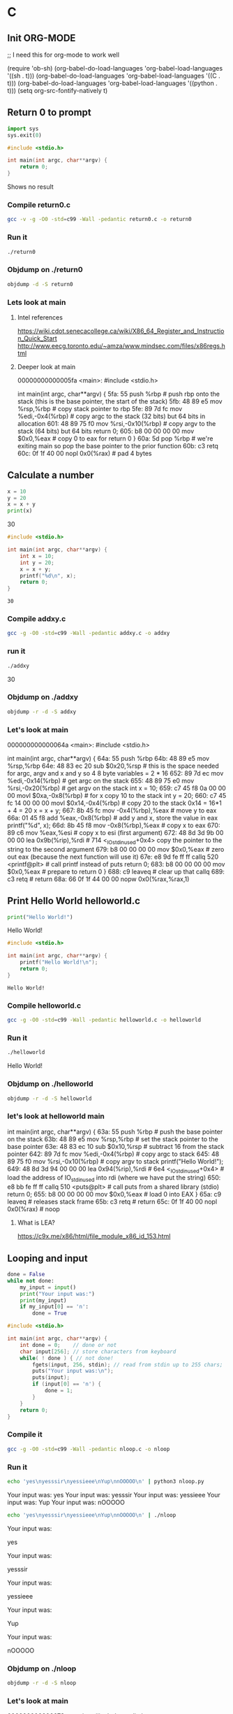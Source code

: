 * C
** Init ORG-MODE

;; I need this for org-mode to work well

(require 'ob-sh)
(org-babel-do-load-languages 'org-babel-load-languages '((sh . t)))
(org-babel-do-load-languages 'org-babel-load-languages '((C . t)))
(org-babel-do-load-languages 'org-babel-load-languages '((python . t)))
(setq org-src-fontify-natively t)
** Return 0 to prompt

#+BEGIN_SRC python :exports both
import sys
sys.exit(0)
#+END_SRC

#+RESULTS:

#+BEGIN_SRC C :exports both
#include <stdio.h>

int main(int argc, char**argv) {
    return 0;
}
#+END_SRC

#+RESULTS:

Shows no result

*** Compile return0.c

#+BEGIN_SRC sh :exports both   
   gcc -v -g -O0 -std=c99 -Wall -pedantic return0.c -o return0
#+END_SRC

#+RESULTS:

*** Run it

#+BEGIN_SRC sh :exports both
./return0
#+END_SRC

#+RESULTS:

*** Objdump on ./return0

#+BEGIN_SRC sh :exports code :results value drawer
   objdump -d -S return0
#+END_SRC

#+RESULTS:
:RESULTS:

return0:     file format elf64-x86-64


Disassembly of section .init:

00000000000004b8 <_init>:
 4b8:	48 83 ec 08          	sub    $0x8,%rsp
 4bc:	48 8b 05 25 0b 20 00 	mov    0x200b25(%rip),%rax        # 200fe8 <__gmon_start__>
 4c3:	48 85 c0             	test   %rax,%rax
 4c6:	74 02                	je     4ca <_init+0x12>
 4c8:	ff d0                	callq  *%rax
 4ca:	48 83 c4 08          	add    $0x8,%rsp
 4ce:	c3                   	retq   

Disassembly of section .plt:

00000000000004d0 <.plt>:
 4d0:	ff 35 f2 0a 20 00    	pushq  0x200af2(%rip)        # 200fc8 <_GLOBAL_OFFSET_TABLE_+0x8>
 4d6:	ff 25 f4 0a 20 00    	jmpq   *0x200af4(%rip)        # 200fd0 <_GLOBAL_OFFSET_TABLE_+0x10>
 4dc:	0f 1f 40 00          	nopl   0x0(%rax)

Disassembly of section .plt.got:

00000000000004e0 <__cxa_finalize@plt>:
 4e0:	ff 25 12 0b 20 00    	jmpq   *0x200b12(%rip)        # 200ff8 <__cxa_finalize@GLIBC_2.2.5>
 4e6:	66 90                	xchg   %ax,%ax

Disassembly of section .text:

00000000000004f0 <_start>:
 4f0:	31 ed                	xor    %ebp,%ebp
 4f2:	49 89 d1             	mov    %rdx,%r9
 4f5:	5e                   	pop    %rsi
 4f6:	48 89 e2             	mov    %rsp,%rdx
 4f9:	48 83 e4 f0          	and    $0xfffffffffffffff0,%rsp
 4fd:	50                   	push   %rax
 4fe:	54                   	push   %rsp
 4ff:	4c 8d 05 7a 01 00 00 	lea    0x17a(%rip),%r8        # 680 <__libc_csu_fini>
 506:	48 8d 0d 03 01 00 00 	lea    0x103(%rip),%rcx        # 610 <__libc_csu_init>
 50d:	48 8d 3d e6 00 00 00 	lea    0xe6(%rip),%rdi        # 5fa <main>
 514:	ff 15 c6 0a 20 00    	callq  *0x200ac6(%rip)        # 200fe0 <__libc_start_main@GLIBC_2.2.5>
 51a:	f4                   	hlt    
 51b:	0f 1f 44 00 00       	nopl   0x0(%rax,%rax,1)

0000000000000520 <deregister_tm_clones>:
 520:	48 8d 3d e9 0a 20 00 	lea    0x200ae9(%rip),%rdi        # 201010 <__TMC_END__>
 527:	55                   	push   %rbp
 528:	48 8d 05 e1 0a 20 00 	lea    0x200ae1(%rip),%rax        # 201010 <__TMC_END__>
 52f:	48 39 f8             	cmp    %rdi,%rax
 532:	48 89 e5             	mov    %rsp,%rbp
 535:	74 19                	je     550 <deregister_tm_clones+0x30>
 537:	48 8b 05 9a 0a 20 00 	mov    0x200a9a(%rip),%rax        # 200fd8 <_ITM_deregisterTMCloneTable>
 53e:	48 85 c0             	test   %rax,%rax
 541:	74 0d                	je     550 <deregister_tm_clones+0x30>
 543:	5d                   	pop    %rbp
 544:	ff e0                	jmpq   *%rax
 546:	66 2e 0f 1f 84 00 00 	nopw   %cs:0x0(%rax,%rax,1)
 54d:	00 00 00 
 550:	5d                   	pop    %rbp
 551:	c3                   	retq   
 552:	0f 1f 40 00          	nopl   0x0(%rax)
 556:	66 2e 0f 1f 84 00 00 	nopw   %cs:0x0(%rax,%rax,1)
 55d:	00 00 00 

0000000000000560 <register_tm_clones>:
 560:	48 8d 3d a9 0a 20 00 	lea    0x200aa9(%rip),%rdi        # 201010 <__TMC_END__>
 567:	48 8d 35 a2 0a 20 00 	lea    0x200aa2(%rip),%rsi        # 201010 <__TMC_END__>
 56e:	55                   	push   %rbp
 56f:	48 29 fe             	sub    %rdi,%rsi
 572:	48 89 e5             	mov    %rsp,%rbp
 575:	48 c1 fe 03          	sar    $0x3,%rsi
 579:	48 89 f0             	mov    %rsi,%rax
 57c:	48 c1 e8 3f          	shr    $0x3f,%rax
 580:	48 01 c6             	add    %rax,%rsi
 583:	48 d1 fe             	sar    %rsi
 586:	74 18                	je     5a0 <register_tm_clones+0x40>
 588:	48 8b 05 61 0a 20 00 	mov    0x200a61(%rip),%rax        # 200ff0 <_ITM_registerTMCloneTable>
 58f:	48 85 c0             	test   %rax,%rax
 592:	74 0c                	je     5a0 <register_tm_clones+0x40>
 594:	5d                   	pop    %rbp
 595:	ff e0                	jmpq   *%rax
 597:	66 0f 1f 84 00 00 00 	nopw   0x0(%rax,%rax,1)
 59e:	00 00 
 5a0:	5d                   	pop    %rbp
 5a1:	c3                   	retq   
 5a2:	0f 1f 40 00          	nopl   0x0(%rax)
 5a6:	66 2e 0f 1f 84 00 00 	nopw   %cs:0x0(%rax,%rax,1)
 5ad:	00 00 00 

00000000000005b0 <__do_global_dtors_aux>:
 5b0:	80 3d 59 0a 20 00 00 	cmpb   $0x0,0x200a59(%rip)        # 201010 <__TMC_END__>
 5b7:	75 2f                	jne    5e8 <__do_global_dtors_aux+0x38>
 5b9:	48 83 3d 37 0a 20 00 	cmpq   $0x0,0x200a37(%rip)        # 200ff8 <__cxa_finalize@GLIBC_2.2.5>
 5c0:	00 
 5c1:	55                   	push   %rbp
 5c2:	48 89 e5             	mov    %rsp,%rbp
 5c5:	74 0c                	je     5d3 <__do_global_dtors_aux+0x23>
 5c7:	48 8b 3d 3a 0a 20 00 	mov    0x200a3a(%rip),%rdi        # 201008 <__dso_handle>
 5ce:	e8 0d ff ff ff       	callq  4e0 <__cxa_finalize@plt>
 5d3:	e8 48 ff ff ff       	callq  520 <deregister_tm_clones>
 5d8:	c6 05 31 0a 20 00 01 	movb   $0x1,0x200a31(%rip)        # 201010 <__TMC_END__>
 5df:	5d                   	pop    %rbp
 5e0:	c3                   	retq   
 5e1:	0f 1f 80 00 00 00 00 	nopl   0x0(%rax)
 5e8:	f3 c3                	repz retq 
 5ea:	66 0f 1f 44 00 00    	nopw   0x0(%rax,%rax,1)

00000000000005f0 <frame_dummy>:
 5f0:	55                   	push   %rbp
 5f1:	48 89 e5             	mov    %rsp,%rbp
 5f4:	5d                   	pop    %rbp
 5f5:	e9 66 ff ff ff       	jmpq   560 <register_tm_clones>

00000000000005fa <main>:
#include <stdio.h>

int main(int argc, char**argv) {
 5fa:	55                   	push   %rbp
 5fb:	48 89 e5             	mov    %rsp,%rbp
 5fe:	89 7d fc             	mov    %edi,-0x4(%rbp)
 601:	48 89 75 f0          	mov    %rsi,-0x10(%rbp)
	return 0;
 605:	b8 00 00 00 00       	mov    $0x0,%eax
}
 60a:	5d                   	pop    %rbp
 60b:	c3                   	retq   
 60c:	0f 1f 40 00          	nopl   0x0(%rax)

0000000000000610 <__libc_csu_init>:
 610:	41 57                	push   %r15
 612:	41 56                	push   %r14
 614:	49 89 d7             	mov    %rdx,%r15
 617:	41 55                	push   %r13
 619:	41 54                	push   %r12
 61b:	4c 8d 25 ce 07 20 00 	lea    0x2007ce(%rip),%r12        # 200df0 <__frame_dummy_init_array_entry>
 622:	55                   	push   %rbp
 623:	48 8d 2d ce 07 20 00 	lea    0x2007ce(%rip),%rbp        # 200df8 <__init_array_end>
 62a:	53                   	push   %rbx
 62b:	41 89 fd             	mov    %edi,%r13d
 62e:	49 89 f6             	mov    %rsi,%r14
 631:	4c 29 e5             	sub    %r12,%rbp
 634:	48 83 ec 08          	sub    $0x8,%rsp
 638:	48 c1 fd 03          	sar    $0x3,%rbp
 63c:	e8 77 fe ff ff       	callq  4b8 <_init>
 641:	48 85 ed             	test   %rbp,%rbp
 644:	74 20                	je     666 <__libc_csu_init+0x56>
 646:	31 db                	xor    %ebx,%ebx
 648:	0f 1f 84 00 00 00 00 	nopl   0x0(%rax,%rax,1)
 64f:	00 
 650:	4c 89 fa             	mov    %r15,%rdx
 653:	4c 89 f6             	mov    %r14,%rsi
 656:	44 89 ef             	mov    %r13d,%edi
 659:	41 ff 14 dc          	callq  *(%r12,%rbx,8)
 65d:	48 83 c3 01          	add    $0x1,%rbx
 661:	48 39 dd             	cmp    %rbx,%rbp
 664:	75 ea                	jne    650 <__libc_csu_init+0x40>
 666:	48 83 c4 08          	add    $0x8,%rsp
 66a:	5b                   	pop    %rbx
 66b:	5d                   	pop    %rbp
 66c:	41 5c                	pop    %r12
 66e:	41 5d                	pop    %r13
 670:	41 5e                	pop    %r14
 672:	41 5f                	pop    %r15
 674:	c3                   	retq   
 675:	90                   	nop
 676:	66 2e 0f 1f 84 00 00 	nopw   %cs:0x0(%rax,%rax,1)
 67d:	00 00 00 

0000000000000680 <__libc_csu_fini>:
 680:	f3 c3                	repz retq 

Disassembly of section .fini:

0000000000000684 <_fini>:
 684:	48 83 ec 08          	sub    $0x8,%rsp
 688:	48 83 c4 08          	add    $0x8,%rsp
 68c:	c3                   	retq   
:END:

*** Lets look at main
**** Intel references
    https://wiki.cdot.senecacollege.ca/wiki/X86_64_Register_and_Instruction_Quick_Start
    http://www.eecg.toronto.edu/~amza/www.mindsec.com/files/x86regs.html
**** Deeper look at main
     00000000000005fa <main>:
     #include <stdio.h>
     
     int main(int argc, char**argv) {
      5fa:	55                   	push   %rbp               # push rbp onto the stack (this is the base pointer, the start of the stack)
      5fb:	48 89 e5             	mov    %rsp,%rbp          # copy stack pointer to rbp
      5fe:	89 7d fc             	mov    %edi,-0x4(%rbp)    # copy argc to the stack (32 bits) but 64 bits in allocation
      601:	48 89 75 f0          	mov    %rsi,-0x10(%rbp)   # copy argv to the stack (64 bits) but 64 bits
    	 return 0;
      605:	b8 00 00 00 00       	mov    $0x0,%eax          # copy 0 to eax for return 0
     }
      60a:	5d                   	pop    %rbp               # we're exiting main so pop the base pointer to the prior function
      60b:	c3                   	retq   
      60c:	0f 1f 40 00          	nopl   0x0(%rax)         # pad 4 bytes
     
** Calculate a number

#+BEGIN_SRC python :exports both :results output drawer
x = 10
y = 20
x = x + y
print(x)
#+END_SRC

#+RESULTS:
:RESULTS:
30
:END:


#+BEGIN_SRC C :exports both
#include <stdio.h>

int main(int argc, char**argv) {
    int x = 10;
    int y = 20;
    x = x + y;
    printf("%d\n", x);
    return 0;
}
#+END_SRC

#+RESULTS:
: 30

*** Compile addxy.c

#+BEGIN_SRC sh :exports both   
   gcc -g -O0 -std=c99 -Wall -pedantic addxy.c -o addxy
#+END_SRC

#+RESULTS:
*** run it
#+BEGIN_SRC sh :exports both :results value drawer
./addxy
#+END_SRC

#+RESULTS:
:RESULTS:
30
:END:

*** Objdump on ./addxy

#+BEGIN_SRC sh :exports code :results value drawer
   objdump -r -d -S addxy
#+END_SRC

#+RESULTS:
:RESULTS:

addxy:     file format elf64-x86-64


Disassembly of section .init:

00000000000004f0 <_init>:
 4f0:	48 83 ec 08          	sub    $0x8,%rsp
 4f4:	48 8b 05 ed 0a 20 00 	mov    0x200aed(%rip),%rax        # 200fe8 <__gmon_start__>
 4fb:	48 85 c0             	test   %rax,%rax
 4fe:	74 02                	je     502 <_init+0x12>
 500:	ff d0                	callq  *%rax
 502:	48 83 c4 08          	add    $0x8,%rsp
 506:	c3                   	retq   

Disassembly of section .plt:

0000000000000510 <.plt>:
 510:	ff 35 aa 0a 20 00    	pushq  0x200aaa(%rip)        # 200fc0 <_GLOBAL_OFFSET_TABLE_+0x8>
 516:	ff 25 ac 0a 20 00    	jmpq   *0x200aac(%rip)        # 200fc8 <_GLOBAL_OFFSET_TABLE_+0x10>
 51c:	0f 1f 40 00          	nopl   0x0(%rax)

0000000000000520 <printf@plt>:
 520:	ff 25 aa 0a 20 00    	jmpq   *0x200aaa(%rip)        # 200fd0 <printf@GLIBC_2.2.5>
 526:	68 00 00 00 00       	pushq  $0x0
 52b:	e9 e0 ff ff ff       	jmpq   510 <.plt>

Disassembly of section .plt.got:

0000000000000530 <__cxa_finalize@plt>:
 530:	ff 25 c2 0a 20 00    	jmpq   *0x200ac2(%rip)        # 200ff8 <__cxa_finalize@GLIBC_2.2.5>
 536:	66 90                	xchg   %ax,%ax

Disassembly of section .text:

0000000000000540 <_start>:
 540:	31 ed                	xor    %ebp,%ebp
 542:	49 89 d1             	mov    %rdx,%r9
 545:	5e                   	pop    %rsi
 546:	48 89 e2             	mov    %rsp,%rdx
 549:	48 83 e4 f0          	and    $0xfffffffffffffff0,%rsp
 54d:	50                   	push   %rax
 54e:	54                   	push   %rsp
 54f:	4c 8d 05 aa 01 00 00 	lea    0x1aa(%rip),%r8        # 700 <__libc_csu_fini>
 556:	48 8d 0d 33 01 00 00 	lea    0x133(%rip),%rcx        # 690 <__libc_csu_init>
 55d:	48 8d 3d e6 00 00 00 	lea    0xe6(%rip),%rdi        # 64a <main>
 564:	ff 15 76 0a 20 00    	callq  *0x200a76(%rip)        # 200fe0 <__libc_start_main@GLIBC_2.2.5>
 56a:	f4                   	hlt    
 56b:	0f 1f 44 00 00       	nopl   0x0(%rax,%rax,1)

0000000000000570 <deregister_tm_clones>:
 570:	48 8d 3d 99 0a 20 00 	lea    0x200a99(%rip),%rdi        # 201010 <__TMC_END__>
 577:	55                   	push   %rbp
 578:	48 8d 05 91 0a 20 00 	lea    0x200a91(%rip),%rax        # 201010 <__TMC_END__>
 57f:	48 39 f8             	cmp    %rdi,%rax
 582:	48 89 e5             	mov    %rsp,%rbp
 585:	74 19                	je     5a0 <deregister_tm_clones+0x30>
 587:	48 8b 05 4a 0a 20 00 	mov    0x200a4a(%rip),%rax        # 200fd8 <_ITM_deregisterTMCloneTable>
 58e:	48 85 c0             	test   %rax,%rax
 591:	74 0d                	je     5a0 <deregister_tm_clones+0x30>
 593:	5d                   	pop    %rbp
 594:	ff e0                	jmpq   *%rax
 596:	66 2e 0f 1f 84 00 00 	nopw   %cs:0x0(%rax,%rax,1)
 59d:	00 00 00 
 5a0:	5d                   	pop    %rbp
 5a1:	c3                   	retq   
 5a2:	0f 1f 40 00          	nopl   0x0(%rax)
 5a6:	66 2e 0f 1f 84 00 00 	nopw   %cs:0x0(%rax,%rax,1)
 5ad:	00 00 00 

00000000000005b0 <register_tm_clones>:
 5b0:	48 8d 3d 59 0a 20 00 	lea    0x200a59(%rip),%rdi        # 201010 <__TMC_END__>
 5b7:	48 8d 35 52 0a 20 00 	lea    0x200a52(%rip),%rsi        # 201010 <__TMC_END__>
 5be:	55                   	push   %rbp
 5bf:	48 29 fe             	sub    %rdi,%rsi
 5c2:	48 89 e5             	mov    %rsp,%rbp
 5c5:	48 c1 fe 03          	sar    $0x3,%rsi
 5c9:	48 89 f0             	mov    %rsi,%rax
 5cc:	48 c1 e8 3f          	shr    $0x3f,%rax
 5d0:	48 01 c6             	add    %rax,%rsi
 5d3:	48 d1 fe             	sar    %rsi
 5d6:	74 18                	je     5f0 <register_tm_clones+0x40>
 5d8:	48 8b 05 11 0a 20 00 	mov    0x200a11(%rip),%rax        # 200ff0 <_ITM_registerTMCloneTable>
 5df:	48 85 c0             	test   %rax,%rax
 5e2:	74 0c                	je     5f0 <register_tm_clones+0x40>
 5e4:	5d                   	pop    %rbp
 5e5:	ff e0                	jmpq   *%rax
 5e7:	66 0f 1f 84 00 00 00 	nopw   0x0(%rax,%rax,1)
 5ee:	00 00 
 5f0:	5d                   	pop    %rbp
 5f1:	c3                   	retq   
 5f2:	0f 1f 40 00          	nopl   0x0(%rax)
 5f6:	66 2e 0f 1f 84 00 00 	nopw   %cs:0x0(%rax,%rax,1)
 5fd:	00 00 00 

0000000000000600 <__do_global_dtors_aux>:
 600:	80 3d 09 0a 20 00 00 	cmpb   $0x0,0x200a09(%rip)        # 201010 <__TMC_END__>
 607:	75 2f                	jne    638 <__do_global_dtors_aux+0x38>
 609:	48 83 3d e7 09 20 00 	cmpq   $0x0,0x2009e7(%rip)        # 200ff8 <__cxa_finalize@GLIBC_2.2.5>
 610:	00 
 611:	55                   	push   %rbp
 612:	48 89 e5             	mov    %rsp,%rbp
 615:	74 0c                	je     623 <__do_global_dtors_aux+0x23>
 617:	48 8b 3d ea 09 20 00 	mov    0x2009ea(%rip),%rdi        # 201008 <__dso_handle>
 61e:	e8 0d ff ff ff       	callq  530 <__cxa_finalize@plt>
 623:	e8 48 ff ff ff       	callq  570 <deregister_tm_clones>
 628:	c6 05 e1 09 20 00 01 	movb   $0x1,0x2009e1(%rip)        # 201010 <__TMC_END__>
 62f:	5d                   	pop    %rbp
 630:	c3                   	retq   
 631:	0f 1f 80 00 00 00 00 	nopl   0x0(%rax)
 638:	f3 c3                	repz retq 
 63a:	66 0f 1f 44 00 00    	nopw   0x0(%rax,%rax,1)

0000000000000640 <frame_dummy>:
 640:	55                   	push   %rbp
 641:	48 89 e5             	mov    %rsp,%rbp
 644:	5d                   	pop    %rbp
 645:	e9 66 ff ff ff       	jmpq   5b0 <register_tm_clones>

000000000000064a <main>:
#include <stdio.h>

int main(int argc, char**argv) {
 64a:	55                   	push   %rbp
 64b:	48 89 e5             	mov    %rsp,%rbp
 64e:	48 83 ec 20          	sub    $0x20,%rsp
 652:	89 7d ec             	mov    %edi,-0x14(%rbp)
 655:	48 89 75 e0          	mov    %rsi,-0x20(%rbp)
    int x = 10;
 659:	c7 45 f8 0a 00 00 00 	movl   $0xa,-0x8(%rbp)
    int y = 20;
 660:	c7 45 fc 14 00 00 00 	movl   $0x14,-0x4(%rbp)
    x = x + y;
 667:	8b 45 fc             	mov    -0x4(%rbp),%eax
 66a:	01 45 f8             	add    %eax,-0x8(%rbp)
    printf("%d\n", x);
 66d:	8b 45 f8             	mov    -0x8(%rbp),%eax
 670:	89 c6                	mov    %eax,%esi
 672:	48 8d 3d 9b 00 00 00 	lea    0x9b(%rip),%rdi        # 714 <_IO_stdin_used+0x4>
 679:	b8 00 00 00 00       	mov    $0x0,%eax
 67e:	e8 9d fe ff ff       	callq  520 <printf@plt>
    return 0;
 683:	b8 00 00 00 00       	mov    $0x0,%eax
}
 688:	c9                   	leaveq 
 689:	c3                   	retq   
 68a:	66 0f 1f 44 00 00    	nopw   0x0(%rax,%rax,1)

0000000000000690 <__libc_csu_init>:
 690:	41 57                	push   %r15
 692:	41 56                	push   %r14
 694:	49 89 d7             	mov    %rdx,%r15
 697:	41 55                	push   %r13
 699:	41 54                	push   %r12
 69b:	4c 8d 25 16 07 20 00 	lea    0x200716(%rip),%r12        # 200db8 <__frame_dummy_init_array_entry>
 6a2:	55                   	push   %rbp
 6a3:	48 8d 2d 16 07 20 00 	lea    0x200716(%rip),%rbp        # 200dc0 <__init_array_end>
 6aa:	53                   	push   %rbx
 6ab:	41 89 fd             	mov    %edi,%r13d
 6ae:	49 89 f6             	mov    %rsi,%r14
 6b1:	4c 29 e5             	sub    %r12,%rbp
 6b4:	48 83 ec 08          	sub    $0x8,%rsp
 6b8:	48 c1 fd 03          	sar    $0x3,%rbp
 6bc:	e8 2f fe ff ff       	callq  4f0 <_init>
 6c1:	48 85 ed             	test   %rbp,%rbp
 6c4:	74 20                	je     6e6 <__libc_csu_init+0x56>
 6c6:	31 db                	xor    %ebx,%ebx
 6c8:	0f 1f 84 00 00 00 00 	nopl   0x0(%rax,%rax,1)
 6cf:	00 
 6d0:	4c 89 fa             	mov    %r15,%rdx
 6d3:	4c 89 f6             	mov    %r14,%rsi
 6d6:	44 89 ef             	mov    %r13d,%edi
 6d9:	41 ff 14 dc          	callq  *(%r12,%rbx,8)
 6dd:	48 83 c3 01          	add    $0x1,%rbx
 6e1:	48 39 dd             	cmp    %rbx,%rbp
 6e4:	75 ea                	jne    6d0 <__libc_csu_init+0x40>
 6e6:	48 83 c4 08          	add    $0x8,%rsp
 6ea:	5b                   	pop    %rbx
 6eb:	5d                   	pop    %rbp
 6ec:	41 5c                	pop    %r12
 6ee:	41 5d                	pop    %r13
 6f0:	41 5e                	pop    %r14
 6f2:	41 5f                	pop    %r15
 6f4:	c3                   	retq   
 6f5:	90                   	nop
 6f6:	66 2e 0f 1f 84 00 00 	nopw   %cs:0x0(%rax,%rax,1)
 6fd:	00 00 00 

0000000000000700 <__libc_csu_fini>:
 700:	f3 c3                	repz retq 

Disassembly of section .fini:

0000000000000704 <_fini>:
 704:	48 83 ec 08          	sub    $0x8,%rsp
 708:	48 83 c4 08          	add    $0x8,%rsp
 70c:	c3                   	retq   
:END:

*** Let's look at main
    000000000000064a <main>:
    #include <stdio.h>
    
    int main(int argc, char**argv) {
     64a:	55                   	push   %rbp
     64b:	48 89 e5             	mov    %rsp,%rbp
     64e:	48 83 ec 20          	sub    $0x20,%rsp        # this is the space needed for argc, argv and x and y so 4 8 byte variables = 2 * 16
     652:	89 7d ec             	mov    %edi,-0x14(%rbp)  # get argc on the stack
     655:	48 89 75 e0          	mov    %rsi,-0x20(%rbp)  # get argv on the stack 
        int x = 10;
     659:	c7 45 f8 0a 00 00 00 	movl   $0xa,-0x8(%rbp)   # for x copy 10 to the stack
        int y = 20;
     660:	c7 45 fc 14 00 00 00 	movl   $0x14,-0x4(%rbp)  # copy 20 to the stack 0x14 = 16*1 + 4 = 20
        x = x + y;
     667:	8b 45 fc             	mov    -0x4(%rbp),%eax   # move y to eax
     66a:	01 45 f8             	add    %eax,-0x8(%rbp)   # add y and x, store the value in eax
        printf("%d\n", x);
     66d:	8b 45 f8             	mov    -0x8(%rbp),%eax   # copy x to eax
     670:	89 c6                	mov    %eax,%esi         # copy x to esi (first argument)
     672:	48 8d 3d 9b 00 00 00 	lea    0x9b(%rip),%rdi        # 714 <_IO_stdin_used+0x4>  copy the pointer to the string to the second argument
     679:	b8 00 00 00 00       	mov    $0x0,%eax         # zero out eax (because the next function will use it)
     67e:	e8 9d fe ff ff       	callq  520 <printf@plt>  # call printf instead of puts
        return 0;
     683:	b8 00 00 00 00       	mov    $0x0,%eax         # prepare to return 0
    }
     688:	c9                   	leaveq                   # clear up that callq
     689:	c3                   	retq                     # return
     68a:	66 0f 1f 44 00 00    	nopw   0x0(%rax,%rax,1)

** Print Hello World helloworld.c

#+BEGIN_SRC python :exports both :results output drawer
print("Hello World!")
#+END_SRC

#+RESULTS:
:RESULTS:
Hello World!
:END:


#+BEGIN_SRC C :exports both
#include <stdio.h>

int main(int argc, char**argv) {
    printf("Hello World!\n");
    return 0;
}
#+END_SRC

#+RESULTS:
: Hello World!

*** Compile helloworld.c

#+BEGIN_SRC sh :exports both   
   gcc -g -O0 -std=c99 -Wall -pedantic helloworld.c -o helloworld
#+END_SRC

#+RESULTS:

*** Run it

#+BEGIN_SRC sh :exports both :results value drawer
./helloworld
#+END_SRC

#+RESULTS:
:RESULTS:
Hello World!
:END:

*** Objdump on ./helloworld

#+BEGIN_SRC sh :exports code :results value drawer
   objdump -r -d -S helloworld
#+END_SRC

#+RESULTS:
:RESULTS:

helloworld:     file format elf64-x86-64


Disassembly of section .init:

00000000000004e8 <_init>:
 4e8:	48 83 ec 08          	sub    $0x8,%rsp
 4ec:	48 8b 05 f5 0a 20 00 	mov    0x200af5(%rip),%rax        # 200fe8 <__gmon_start__>
 4f3:	48 85 c0             	test   %rax,%rax
 4f6:	74 02                	je     4fa <_init+0x12>
 4f8:	ff d0                	callq  *%rax
 4fa:	48 83 c4 08          	add    $0x8,%rsp
 4fe:	c3                   	retq   

Disassembly of section .plt:

0000000000000500 <.plt>:
 500:	ff 35 ba 0a 20 00    	pushq  0x200aba(%rip)        # 200fc0 <_GLOBAL_OFFSET_TABLE_+0x8>
 506:	ff 25 bc 0a 20 00    	jmpq   *0x200abc(%rip)        # 200fc8 <_GLOBAL_OFFSET_TABLE_+0x10>
 50c:	0f 1f 40 00          	nopl   0x0(%rax)

0000000000000510 <puts@plt>:
 510:	ff 25 ba 0a 20 00    	jmpq   *0x200aba(%rip)        # 200fd0 <puts@GLIBC_2.2.5>
 516:	68 00 00 00 00       	pushq  $0x0
 51b:	e9 e0 ff ff ff       	jmpq   500 <.plt>

Disassembly of section .plt.got:

0000000000000520 <__cxa_finalize@plt>:
 520:	ff 25 d2 0a 20 00    	jmpq   *0x200ad2(%rip)        # 200ff8 <__cxa_finalize@GLIBC_2.2.5>
 526:	66 90                	xchg   %ax,%ax

Disassembly of section .text:

0000000000000530 <_start>:
 530:	31 ed                	xor    %ebp,%ebp
 532:	49 89 d1             	mov    %rdx,%r9
 535:	5e                   	pop    %rsi
 536:	48 89 e2             	mov    %rsp,%rdx
 539:	48 83 e4 f0          	and    $0xfffffffffffffff0,%rsp
 53d:	50                   	push   %rax
 53e:	54                   	push   %rsp
 53f:	4c 8d 05 8a 01 00 00 	lea    0x18a(%rip),%r8        # 6d0 <__libc_csu_fini>
 546:	48 8d 0d 13 01 00 00 	lea    0x113(%rip),%rcx        # 660 <__libc_csu_init>
 54d:	48 8d 3d e6 00 00 00 	lea    0xe6(%rip),%rdi        # 63a <main>
 554:	ff 15 86 0a 20 00    	callq  *0x200a86(%rip)        # 200fe0 <__libc_start_main@GLIBC_2.2.5>
 55a:	f4                   	hlt    
 55b:	0f 1f 44 00 00       	nopl   0x0(%rax,%rax,1)

0000000000000560 <deregister_tm_clones>:
 560:	48 8d 3d a9 0a 20 00 	lea    0x200aa9(%rip),%rdi        # 201010 <__TMC_END__>
 567:	55                   	push   %rbp
 568:	48 8d 05 a1 0a 20 00 	lea    0x200aa1(%rip),%rax        # 201010 <__TMC_END__>
 56f:	48 39 f8             	cmp    %rdi,%rax
 572:	48 89 e5             	mov    %rsp,%rbp
 575:	74 19                	je     590 <deregister_tm_clones+0x30>
 577:	48 8b 05 5a 0a 20 00 	mov    0x200a5a(%rip),%rax        # 200fd8 <_ITM_deregisterTMCloneTable>
 57e:	48 85 c0             	test   %rax,%rax
 581:	74 0d                	je     590 <deregister_tm_clones+0x30>
 583:	5d                   	pop    %rbp
 584:	ff e0                	jmpq   *%rax
 586:	66 2e 0f 1f 84 00 00 	nopw   %cs:0x0(%rax,%rax,1)
 58d:	00 00 00 
 590:	5d                   	pop    %rbp
 591:	c3                   	retq   
 592:	0f 1f 40 00          	nopl   0x0(%rax)
 596:	66 2e 0f 1f 84 00 00 	nopw   %cs:0x0(%rax,%rax,1)
 59d:	00 00 00 

00000000000005a0 <register_tm_clones>:
 5a0:	48 8d 3d 69 0a 20 00 	lea    0x200a69(%rip),%rdi        # 201010 <__TMC_END__>
 5a7:	48 8d 35 62 0a 20 00 	lea    0x200a62(%rip),%rsi        # 201010 <__TMC_END__>
 5ae:	55                   	push   %rbp
 5af:	48 29 fe             	sub    %rdi,%rsi
 5b2:	48 89 e5             	mov    %rsp,%rbp
 5b5:	48 c1 fe 03          	sar    $0x3,%rsi
 5b9:	48 89 f0             	mov    %rsi,%rax
 5bc:	48 c1 e8 3f          	shr    $0x3f,%rax
 5c0:	48 01 c6             	add    %rax,%rsi
 5c3:	48 d1 fe             	sar    %rsi
 5c6:	74 18                	je     5e0 <register_tm_clones+0x40>
 5c8:	48 8b 05 21 0a 20 00 	mov    0x200a21(%rip),%rax        # 200ff0 <_ITM_registerTMCloneTable>
 5cf:	48 85 c0             	test   %rax,%rax
 5d2:	74 0c                	je     5e0 <register_tm_clones+0x40>
 5d4:	5d                   	pop    %rbp
 5d5:	ff e0                	jmpq   *%rax
 5d7:	66 0f 1f 84 00 00 00 	nopw   0x0(%rax,%rax,1)
 5de:	00 00 
 5e0:	5d                   	pop    %rbp
 5e1:	c3                   	retq   
 5e2:	0f 1f 40 00          	nopl   0x0(%rax)
 5e6:	66 2e 0f 1f 84 00 00 	nopw   %cs:0x0(%rax,%rax,1)
 5ed:	00 00 00 

00000000000005f0 <__do_global_dtors_aux>:
 5f0:	80 3d 19 0a 20 00 00 	cmpb   $0x0,0x200a19(%rip)        # 201010 <__TMC_END__>
 5f7:	75 2f                	jne    628 <__do_global_dtors_aux+0x38>
 5f9:	48 83 3d f7 09 20 00 	cmpq   $0x0,0x2009f7(%rip)        # 200ff8 <__cxa_finalize@GLIBC_2.2.5>
 600:	00 
 601:	55                   	push   %rbp
 602:	48 89 e5             	mov    %rsp,%rbp
 605:	74 0c                	je     613 <__do_global_dtors_aux+0x23>
 607:	48 8b 3d fa 09 20 00 	mov    0x2009fa(%rip),%rdi        # 201008 <__dso_handle>
 60e:	e8 0d ff ff ff       	callq  520 <__cxa_finalize@plt>
 613:	e8 48 ff ff ff       	callq  560 <deregister_tm_clones>
 618:	c6 05 f1 09 20 00 01 	movb   $0x1,0x2009f1(%rip)        # 201010 <__TMC_END__>
 61f:	5d                   	pop    %rbp
 620:	c3                   	retq   
 621:	0f 1f 80 00 00 00 00 	nopl   0x0(%rax)
 628:	f3 c3                	repz retq 
 62a:	66 0f 1f 44 00 00    	nopw   0x0(%rax,%rax,1)

0000000000000630 <frame_dummy>:
 630:	55                   	push   %rbp
 631:	48 89 e5             	mov    %rsp,%rbp
 634:	5d                   	pop    %rbp
 635:	e9 66 ff ff ff       	jmpq   5a0 <register_tm_clones>

000000000000063a <main>:
#include <stdio.h>

int main(int argc, char**argv) {
 63a:	55                   	push   %rbp
 63b:	48 89 e5             	mov    %rsp,%rbp
 63e:	48 83 ec 10          	sub    $0x10,%rsp
 642:	89 7d fc             	mov    %edi,-0x4(%rbp)
 645:	48 89 75 f0          	mov    %rsi,-0x10(%rbp)
    printf("Hello World!\n");
 649:	48 8d 3d 94 00 00 00 	lea    0x94(%rip),%rdi        # 6e4 <_IO_stdin_used+0x4>
 650:	e8 bb fe ff ff       	callq  510 <puts@plt>
    return 0;
 655:	b8 00 00 00 00       	mov    $0x0,%eax
}
 65a:	c9                   	leaveq 
 65b:	c3                   	retq   
 65c:	0f 1f 40 00          	nopl   0x0(%rax)

0000000000000660 <__libc_csu_init>:
 660:	41 57                	push   %r15
 662:	41 56                	push   %r14
 664:	49 89 d7             	mov    %rdx,%r15
 667:	41 55                	push   %r13
 669:	41 54                	push   %r12
 66b:	4c 8d 25 46 07 20 00 	lea    0x200746(%rip),%r12        # 200db8 <__frame_dummy_init_array_entry>
 672:	55                   	push   %rbp
 673:	48 8d 2d 46 07 20 00 	lea    0x200746(%rip),%rbp        # 200dc0 <__init_array_end>
 67a:	53                   	push   %rbx
 67b:	41 89 fd             	mov    %edi,%r13d
 67e:	49 89 f6             	mov    %rsi,%r14
 681:	4c 29 e5             	sub    %r12,%rbp
 684:	48 83 ec 08          	sub    $0x8,%rsp
 688:	48 c1 fd 03          	sar    $0x3,%rbp
 68c:	e8 57 fe ff ff       	callq  4e8 <_init>
 691:	48 85 ed             	test   %rbp,%rbp
 694:	74 20                	je     6b6 <__libc_csu_init+0x56>
 696:	31 db                	xor    %ebx,%ebx
 698:	0f 1f 84 00 00 00 00 	nopl   0x0(%rax,%rax,1)
 69f:	00 
 6a0:	4c 89 fa             	mov    %r15,%rdx
 6a3:	4c 89 f6             	mov    %r14,%rsi
 6a6:	44 89 ef             	mov    %r13d,%edi
 6a9:	41 ff 14 dc          	callq  *(%r12,%rbx,8)
 6ad:	48 83 c3 01          	add    $0x1,%rbx
 6b1:	48 39 dd             	cmp    %rbx,%rbp
 6b4:	75 ea                	jne    6a0 <__libc_csu_init+0x40>
 6b6:	48 83 c4 08          	add    $0x8,%rsp
 6ba:	5b                   	pop    %rbx
 6bb:	5d                   	pop    %rbp
 6bc:	41 5c                	pop    %r12
 6be:	41 5d                	pop    %r13
 6c0:	41 5e                	pop    %r14
 6c2:	41 5f                	pop    %r15
 6c4:	c3                   	retq   
 6c5:	90                   	nop
 6c6:	66 2e 0f 1f 84 00 00 	nopw   %cs:0x0(%rax,%rax,1)
 6cd:	00 00 00 

00000000000006d0 <__libc_csu_fini>:
 6d0:	f3 c3                	repz retq 

Disassembly of section .fini:

00000000000006d4 <_fini>:
 6d4:	48 83 ec 08          	sub    $0x8,%rsp
 6d8:	48 83 c4 08          	add    $0x8,%rsp
 6dc:	c3                   	retq   
:END:

*** let's look at helloworld main

     int main(int argc, char**argv) {
      63a:	55                   	push   %rbp                  # push the base pointer on the stack
      63b:	48 89 e5             	mov    %rsp,%rbp             # set the stack pointer to the base pointer
      63e:	48 83 ec 10          	sub    $0x10,%rsp            # subtract 16 from the stack pointer 
      642:	89 7d fc             	mov    %edi,-0x4(%rbp)       # copy argc to stack
      645:	48 89 75 f0          	mov    %rsi,-0x10(%rbp)      # copy argv to stack
         printf("Hello World!\n");
      649:	48 8d 3d 94 00 00 00 	lea    0x94(%rip),%rdi       # 6e4 <_IO_stdin_used+0x4> # load the address of IO_stdin_used into rdi (where we have put the string)
      650:	e8 bb fe ff ff       	callq  510 <puts@plt>        # call puts from a shared library (stdio)
         return 0;
      655:	b8 00 00 00 00       	mov    $0x0,%eax             # load 0 into EAX
     }
      65a:	c9                   	leaveq                       # releases stack frame
      65b:	c3                   	retq                         # return 
      65c:	0f 1f 40 00          	nopl   0x0(%rax)             # noop

**** What is LEA?
     https://c9x.me/x86/html/file_module_x86_id_153.html
     

** Looping and input

#+BEGIN_SRC python :exports both :results output drawer :eval no
done = False
while not done:
    my_input = input()
    print("Your input was:")
    print(my_input)
    if my_input[0] == 'n':
        done = True
#+END_SRC



#+BEGIN_SRC C :exports both :eval no
#include <stdio.h>

int main(int argc, char**argv) {
    int done = 0;    // done or not
    char input[256]; // store characters from keyboard
    while( ! done ) { // not done!
        fgets(input, 256, stdin); // read from stdin up to 255 chars;
        puts("Your input was:\n");
        puts(input);
        if (input[0] == 'n') {
            done = 1;
        }
    }
    return 0;
}
#+END_SRC

*** Compile it 
#+BEGIN_SRC sh :exports both   
   gcc -g -O0 -std=c99 -Wall -pedantic nloop.c -o nloop
#+END_SRC

#+RESULTS:

*** Run it

#+BEGIN_SRC sh :exports both :results value drawer
    echo 'yes\nyesssir\nyessieee\nYup\nnOOOOO\n' | python3 nloop.py
#+END_SRC

#+RESULTS:
:RESULTS:
Your input was:
yes
Your input was:
yesssir
Your input was:
yessieee
Your input was:
Yup
Your input was:
nOOOOO
:END:


#+BEGIN_SRC sh :exports both :results value drawer
    echo 'yes\nyesssir\nyessieee\nYup\nnOOOOO\n' | ./nloop
#+END_SRC

#+RESULTS:
:RESULTS:
Your input was:

yes

Your input was:

yesssir

Your input was:

yessieee

Your input was:

Yup

Your input was:

nOOOOO

:END:

*** Objdump on ./nloop

#+BEGIN_SRC sh :exports code :results value drawer
   objdump -r -d -S nloop
#+END_SRC
#+RESULTS:
:RESULTS:

nloop:     file format elf64-x86-64


Disassembly of section .init:

00000000000005c0 <_init>:
 5c0:	48 83 ec 08          	sub    $0x8,%rsp
 5c4:	48 8b 05 1d 0a 20 00 	mov    0x200a1d(%rip),%rax        # 200fe8 <__gmon_start__>
 5cb:	48 85 c0             	test   %rax,%rax
 5ce:	74 02                	je     5d2 <_init+0x12>
 5d0:	ff d0                	callq  *%rax
 5d2:	48 83 c4 08          	add    $0x8,%rsp
 5d6:	c3                   	retq   

Disassembly of section .plt:

00000000000005e0 <.plt>:
 5e0:	ff 35 ca 09 20 00    	pushq  0x2009ca(%rip)        # 200fb0 <_GLOBAL_OFFSET_TABLE_+0x8>
 5e6:	ff 25 cc 09 20 00    	jmpq   *0x2009cc(%rip)        # 200fb8 <_GLOBAL_OFFSET_TABLE_+0x10>
 5ec:	0f 1f 40 00          	nopl   0x0(%rax)

00000000000005f0 <puts@plt>:
 5f0:	ff 25 ca 09 20 00    	jmpq   *0x2009ca(%rip)        # 200fc0 <puts@GLIBC_2.2.5>
 5f6:	68 00 00 00 00       	pushq  $0x0
 5fb:	e9 e0 ff ff ff       	jmpq   5e0 <.plt>

0000000000000600 <__stack_chk_fail@plt>:
 600:	ff 25 c2 09 20 00    	jmpq   *0x2009c2(%rip)        # 200fc8 <__stack_chk_fail@GLIBC_2.4>
 606:	68 01 00 00 00       	pushq  $0x1
 60b:	e9 d0 ff ff ff       	jmpq   5e0 <.plt>

0000000000000610 <fgets@plt>:
 610:	ff 25 ba 09 20 00    	jmpq   *0x2009ba(%rip)        # 200fd0 <fgets@GLIBC_2.2.5>
 616:	68 02 00 00 00       	pushq  $0x2
 61b:	e9 c0 ff ff ff       	jmpq   5e0 <.plt>

Disassembly of section .plt.got:

0000000000000620 <__cxa_finalize@plt>:
 620:	ff 25 d2 09 20 00    	jmpq   *0x2009d2(%rip)        # 200ff8 <__cxa_finalize@GLIBC_2.2.5>
 626:	66 90                	xchg   %ax,%ax

Disassembly of section .text:

0000000000000630 <_start>:
 630:	31 ed                	xor    %ebp,%ebp
 632:	49 89 d1             	mov    %rdx,%r9
 635:	5e                   	pop    %rsi
 636:	48 89 e2             	mov    %rsp,%rdx
 639:	48 83 e4 f0          	and    $0xfffffffffffffff0,%rsp
 63d:	50                   	push   %rax
 63e:	54                   	push   %rsp
 63f:	4c 8d 05 0a 02 00 00 	lea    0x20a(%rip),%r8        # 850 <__libc_csu_fini>
 646:	48 8d 0d 93 01 00 00 	lea    0x193(%rip),%rcx        # 7e0 <__libc_csu_init>
 64d:	48 8d 3d e6 00 00 00 	lea    0xe6(%rip),%rdi        # 73a <main>
 654:	ff 15 86 09 20 00    	callq  *0x200986(%rip)        # 200fe0 <__libc_start_main@GLIBC_2.2.5>
 65a:	f4                   	hlt    
 65b:	0f 1f 44 00 00       	nopl   0x0(%rax,%rax,1)

0000000000000660 <deregister_tm_clones>:
 660:	48 8d 3d a9 09 20 00 	lea    0x2009a9(%rip),%rdi        # 201010 <stdin@@GLIBC_2.2.5>
 667:	55                   	push   %rbp
 668:	48 8d 05 a1 09 20 00 	lea    0x2009a1(%rip),%rax        # 201010 <stdin@@GLIBC_2.2.5>
 66f:	48 39 f8             	cmp    %rdi,%rax
 672:	48 89 e5             	mov    %rsp,%rbp
 675:	74 19                	je     690 <deregister_tm_clones+0x30>
 677:	48 8b 05 5a 09 20 00 	mov    0x20095a(%rip),%rax        # 200fd8 <_ITM_deregisterTMCloneTable>
 67e:	48 85 c0             	test   %rax,%rax
 681:	74 0d                	je     690 <deregister_tm_clones+0x30>
 683:	5d                   	pop    %rbp
 684:	ff e0                	jmpq   *%rax
 686:	66 2e 0f 1f 84 00 00 	nopw   %cs:0x0(%rax,%rax,1)
 68d:	00 00 00 
 690:	5d                   	pop    %rbp
 691:	c3                   	retq   
 692:	0f 1f 40 00          	nopl   0x0(%rax)
 696:	66 2e 0f 1f 84 00 00 	nopw   %cs:0x0(%rax,%rax,1)
 69d:	00 00 00 

00000000000006a0 <register_tm_clones>:
 6a0:	48 8d 3d 69 09 20 00 	lea    0x200969(%rip),%rdi        # 201010 <stdin@@GLIBC_2.2.5>
 6a7:	48 8d 35 62 09 20 00 	lea    0x200962(%rip),%rsi        # 201010 <stdin@@GLIBC_2.2.5>
 6ae:	55                   	push   %rbp
 6af:	48 29 fe             	sub    %rdi,%rsi
 6b2:	48 89 e5             	mov    %rsp,%rbp
 6b5:	48 c1 fe 03          	sar    $0x3,%rsi
 6b9:	48 89 f0             	mov    %rsi,%rax
 6bc:	48 c1 e8 3f          	shr    $0x3f,%rax
 6c0:	48 01 c6             	add    %rax,%rsi
 6c3:	48 d1 fe             	sar    %rsi
 6c6:	74 18                	je     6e0 <register_tm_clones+0x40>
 6c8:	48 8b 05 21 09 20 00 	mov    0x200921(%rip),%rax        # 200ff0 <_ITM_registerTMCloneTable>
 6cf:	48 85 c0             	test   %rax,%rax
 6d2:	74 0c                	je     6e0 <register_tm_clones+0x40>
 6d4:	5d                   	pop    %rbp
 6d5:	ff e0                	jmpq   *%rax
 6d7:	66 0f 1f 84 00 00 00 	nopw   0x0(%rax,%rax,1)
 6de:	00 00 
 6e0:	5d                   	pop    %rbp
 6e1:	c3                   	retq   
 6e2:	0f 1f 40 00          	nopl   0x0(%rax)
 6e6:	66 2e 0f 1f 84 00 00 	nopw   %cs:0x0(%rax,%rax,1)
 6ed:	00 00 00 

00000000000006f0 <__do_global_dtors_aux>:
 6f0:	80 3d 21 09 20 00 00 	cmpb   $0x0,0x200921(%rip)        # 201018 <completed.7697>
 6f7:	75 2f                	jne    728 <__do_global_dtors_aux+0x38>
 6f9:	48 83 3d f7 08 20 00 	cmpq   $0x0,0x2008f7(%rip)        # 200ff8 <__cxa_finalize@GLIBC_2.2.5>
 700:	00 
 701:	55                   	push   %rbp
 702:	48 89 e5             	mov    %rsp,%rbp
 705:	74 0c                	je     713 <__do_global_dtors_aux+0x23>
 707:	48 8b 3d fa 08 20 00 	mov    0x2008fa(%rip),%rdi        # 201008 <__dso_handle>
 70e:	e8 0d ff ff ff       	callq  620 <__cxa_finalize@plt>
 713:	e8 48 ff ff ff       	callq  660 <deregister_tm_clones>
 718:	c6 05 f9 08 20 00 01 	movb   $0x1,0x2008f9(%rip)        # 201018 <completed.7697>
 71f:	5d                   	pop    %rbp
 720:	c3                   	retq   
 721:	0f 1f 80 00 00 00 00 	nopl   0x0(%rax)
 728:	f3 c3                	repz retq 
 72a:	66 0f 1f 44 00 00    	nopw   0x0(%rax,%rax,1)

0000000000000730 <frame_dummy>:
 730:	55                   	push   %rbp
 731:	48 89 e5             	mov    %rsp,%rbp
 734:	5d                   	pop    %rbp
 735:	e9 66 ff ff ff       	jmpq   6a0 <register_tm_clones>

000000000000073a <main>:
#include <stdio.h>

int main(int argc, char**argv) {
 73a:	55                   	push   %rbp
 73b:	48 89 e5             	mov    %rsp,%rbp
 73e:	48 81 ec 30 01 00 00 	sub    $0x130,%rsp
 745:	89 bd dc fe ff ff    	mov    %edi,-0x124(%rbp)
 74b:	48 89 b5 d0 fe ff ff 	mov    %rsi,-0x130(%rbp)
 752:	64 48 8b 04 25 28 00 	mov    %fs:0x28,%rax
 759:	00 00 
 75b:	48 89 45 f8          	mov    %rax,-0x8(%rbp)
 75f:	31 c0                	xor    %eax,%eax
    int done = 0;    // done or not
 761:	c7 85 ec fe ff ff 00 	movl   $0x0,-0x114(%rbp)
 768:	00 00 00 
    char input[256]; // store characters from keyboard
    while( ! done ) { // not done!
 76b:	eb 4b                	jmp    7b8 <main+0x7e>
        fgets(input, 256, stdin); // read from stdin up to 255 chars;
 76d:	48 8b 15 9c 08 20 00 	mov    0x20089c(%rip),%rdx        # 201010 <stdin@@GLIBC_2.2.5>
 774:	48 8d 85 f0 fe ff ff 	lea    -0x110(%rbp),%rax
 77b:	be 00 01 00 00       	mov    $0x100,%esi
 780:	48 89 c7             	mov    %rax,%rdi
 783:	e8 88 fe ff ff       	callq  610 <fgets@plt>
        puts("Your input was:\n");
 788:	48 8d 3d d5 00 00 00 	lea    0xd5(%rip),%rdi        # 864 <_IO_stdin_used+0x4>
 78f:	e8 5c fe ff ff       	callq  5f0 <puts@plt>
        puts(input);
 794:	48 8d 85 f0 fe ff ff 	lea    -0x110(%rbp),%rax
 79b:	48 89 c7             	mov    %rax,%rdi
 79e:	e8 4d fe ff ff       	callq  5f0 <puts@plt>
        if (input[0] == 'n') { // the first character of input is an n?
 7a3:	0f b6 85 f0 fe ff ff 	movzbl -0x110(%rbp),%eax
 7aa:	3c 6e                	cmp    $0x6e,%al
 7ac:	75 0a                	jne    7b8 <main+0x7e>
            done = 1;
 7ae:	c7 85 ec fe ff ff 01 	movl   $0x1,-0x114(%rbp)
 7b5:	00 00 00 
    while( ! done ) { // not done!
 7b8:	83 bd ec fe ff ff 00 	cmpl   $0x0,-0x114(%rbp)
 7bf:	74 ac                	je     76d <main+0x33>
        }
    }
    return 0;
 7c1:	b8 00 00 00 00       	mov    $0x0,%eax
}
 7c6:	48 8b 4d f8          	mov    -0x8(%rbp),%rcx
 7ca:	64 48 33 0c 25 28 00 	xor    %fs:0x28,%rcx
 7d1:	00 00 
 7d3:	74 05                	je     7da <main+0xa0>
 7d5:	e8 26 fe ff ff       	callq  600 <__stack_chk_fail@plt>
 7da:	c9                   	leaveq 
 7db:	c3                   	retq   
 7dc:	0f 1f 40 00          	nopl   0x0(%rax)

00000000000007e0 <__libc_csu_init>:
 7e0:	41 57                	push   %r15
 7e2:	41 56                	push   %r14
 7e4:	49 89 d7             	mov    %rdx,%r15
 7e7:	41 55                	push   %r13
 7e9:	41 54                	push   %r12
 7eb:	4c 8d 25 b6 05 20 00 	lea    0x2005b6(%rip),%r12        # 200da8 <__frame_dummy_init_array_entry>
 7f2:	55                   	push   %rbp
 7f3:	48 8d 2d b6 05 20 00 	lea    0x2005b6(%rip),%rbp        # 200db0 <__init_array_end>
 7fa:	53                   	push   %rbx
 7fb:	41 89 fd             	mov    %edi,%r13d
 7fe:	49 89 f6             	mov    %rsi,%r14
 801:	4c 29 e5             	sub    %r12,%rbp
 804:	48 83 ec 08          	sub    $0x8,%rsp
 808:	48 c1 fd 03          	sar    $0x3,%rbp
 80c:	e8 af fd ff ff       	callq  5c0 <_init>
 811:	48 85 ed             	test   %rbp,%rbp
 814:	74 20                	je     836 <__libc_csu_init+0x56>
 816:	31 db                	xor    %ebx,%ebx
 818:	0f 1f 84 00 00 00 00 	nopl   0x0(%rax,%rax,1)
 81f:	00 
 820:	4c 89 fa             	mov    %r15,%rdx
 823:	4c 89 f6             	mov    %r14,%rsi
 826:	44 89 ef             	mov    %r13d,%edi
 829:	41 ff 14 dc          	callq  *(%r12,%rbx,8)
 82d:	48 83 c3 01          	add    $0x1,%rbx
 831:	48 39 dd             	cmp    %rbx,%rbp
 834:	75 ea                	jne    820 <__libc_csu_init+0x40>
 836:	48 83 c4 08          	add    $0x8,%rsp
 83a:	5b                   	pop    %rbx
 83b:	5d                   	pop    %rbp
 83c:	41 5c                	pop    %r12
 83e:	41 5d                	pop    %r13
 840:	41 5e                	pop    %r14
 842:	41 5f                	pop    %r15
 844:	c3                   	retq   
 845:	90                   	nop
 846:	66 2e 0f 1f 84 00 00 	nopw   %cs:0x0(%rax,%rax,1)
 84d:	00 00 00 

0000000000000850 <__libc_csu_fini>:
 850:	f3 c3                	repz retq 

Disassembly of section .fini:

0000000000000854 <_fini>:
 854:	48 83 ec 08          	sub    $0x8,%rsp
 858:	48 83 c4 08          	add    $0x8,%rsp
 85c:	c3                   	retq   
:END:

*** Let's look at main
    
    000000000000073a <main>:
    #include <stdio.h>
    
    int main(int argc, char**argv) {
    73a:	55                   	push   %rbp                    # push the base pointer
     73b:	48 89 e5             	mov    %rsp,%rbp               # copy stack pointer to base pointer
     73e:	48 81 ec 30 01 00 00 	sub    $0x130,%rsp             # sub 304 from rsp (256 characters + 8 for argc + 8 for argv + 8 for input
     745:	89 bd dc fe ff ff    	mov    %edi,-0x124(%rbp)       # argc
     74b:	48 89 b5 d0 fe ff ff 	mov    %rsi,-0x130(%rbp)       # argv
     752:	64 48 8b 04 25 28 00 	mov    %fs:0x28,%rax
     759:	00 00 
     75b:	48 89 45 f8          	mov    %rax,-0x8(%rbp)        # this is input (char[256])
     75f:	31 c0                	xor    %eax,%eax              # zero out eax
        int done = 0;    // done or not
     761:	c7 85 ec fe ff ff 00 	movl   $0x0,-0x114(%rbp)      # done
     768:	00 00 00 
        char input[256]; // store characters from keyboard
        while( ! done ) { // not done!
     76b:	eb 4b                	jmp    7b8 <main+0x7e>        # jump to the condition of the while loop
            fgets(input, 256, stdin); // read from stdin up to 255 chars;
     76d:	48 8b 15 9c 08 20 00 	mov    0x20089c(%rip),%rdx        # 201010 <stdin@@GLIBC_2.2.5>  #our constant string
     774:	48 8d 85 f0 fe ff ff 	lea    -0x110(%rbp),%rax          # this is where input is being held
     77b:	be 00 01 00 00       	mov    $0x100,%esi                # this is length argument it's 256
     780:	48 89 c7             	mov    %rax,%rdi                  # copy input location to rdi to call fgets
     783:	e8 88 fe ff ff       	callq  610 <fgets@plt>
            puts("Your input was:\n");
     788:	48 8d 3d d5 00 00 00 	lea    0xd5(%rip),%rdi        # 864 <_IO_stdin_used+0x4> copy the pointer to "Your input was:\n"
     78f:	e8 5c fe ff ff       	callq  5f0 <puts@plt>         # call puts
            puts(input);
     794:	48 8d 85 f0 fe ff ff 	lea    -0x110(%rbp),%rax      # put where input is into rax
     79b:	48 89 c7             	mov    %rax,%rdi              # copy rax into rdi
     79e:	e8 4d fe ff ff       	callq  5f0 <puts@plt>         # call puts with input :)
            if (input[0] == 'n') { // the first character of input is an n?
     7a3:	0f b6 85 f0 fe ff ff 	movzbl -0x110(%rbp),%eax      # move the first byte into of input in eax
     7aa:	3c 6e                	cmp    $0x6e,%al              # compare 'n' (6e) with the first byte of eax
     7ac:	75 0a                	jne    7b8 <main+0x7e>        # if it's not equal to n hope to the end of the while loop
                done = 1;
     7ae:	c7 85 ec fe ff ff 01 	movl   $0x1,-0x114(%rbp)      # otherwise set done to 1
     7b5:	00 00 00 
        while( ! done ) { // not done!
     7b8:	83 bd ec fe ff ff 00 	cmpl   $0x0,-0x114(%rbp)   # here's the condition of the while loop. 
     7bf:	74 ac                	je     76d <main+0x33>     # if it's 0 jump to our first fgets
            }
        }
        return 0;
     7c1:	b8 00 00 00 00       	mov    $0x0,%eax          # return 0
    }
     7c6:	48 8b 4d f8          	mov    -0x8(%rbp),%rcx    # I'm not sure what's going on 
     7ca:	64 48 33 0c 25 28 00 	xor    %fs:0x28,%rcx      # but we're wrapping up the call to main
     7d1:	00 00 
     7d3:	74 05                	je     7da <main+0xa0>    
     7d5:	e8 26 fe ff ff       	callq  600 <__stack_chk_fail@plt>
     7da:	c9                   	leaveq 
     7db:	c3                   	retq   
     7dc:	0f 1f 40 00          	nopl   0x0(%rax)
    
    
* C Performance Versus Python
   
   @piggy:~/projects/CMPUT201W20/2020-01/presentation/what-is-c-baby-dont-hurt-me$ sudo perf stat ./helloworld
   Hello World!
   
    Performance counter stats for './helloworld':
   
             0.418333      task-clock (msec)         #    0.620 CPUs utilized          
                    1      context-switches          #    0.002 M/sec                  
                    0      cpu-migrations            #    0.000 K/sec                  
                   51      page-faults               #    0.122 M/sec                  
            1,111,284      cycles                    #    2.656 GHz                    
              774,895      stalled-cycles-frontend   #   69.73% frontend cycles idle   
              684,369      instructions              #    0.62  insn per cycle         
                                                     #    1.13  stalled cycles per insn
              135,190      branches                  #  323.164 M/sec                  
                7,547      branch-misses             #    5.58% of all branches        
   
          0.000674777 seconds time elapsed
   
   @piggy:~/projects/CMPUT201W20/2020-01/presentation/what-is-c-baby-dont-hurt-me$ sudo perf stat python ./hello-world.py
   Hello world!
   
    Performance counter stats for 'python ./hello-world.py':
   
            14.362631      task-clock (msec)         #    0.965 CPUs utilized          
                   18      context-switches          #    0.001 M/sec                  
                    0      cpu-migrations            #    0.000 K/sec                  
                  798      page-faults               #    0.056 M/sec                  
           37,037,223      cycles                    #    2.579 GHz                    
           19,313,307      stalled-cycles-frontend   #   52.15% frontend cycles idle   
           37,987,710      instructions              #    1.03  insn per cycle         
                                                     #    0.51  stalled cycles per insn
            8,236,544      branches                  #  573.470 M/sec                  
              347,316      branch-misses             #    4.22% of all branches        
   
          0.014878998 seconds time elapsed
   

    @piggy:~/projects/CMPUT201W20/2020-01/presentation/what-is-c-baby-dont-hurt-me$ valgrind --tool=callgrind ./helloworld 
    ==21937== Callgrind, a call-graph generating cache profiler
    ==21937== Copyright (C) 2002-2017, and GNU GPL'd, by Josef Weidendorfer et al.
    ==21937== Using Valgrind-3.13.0 and LibVEX; rerun with -h for copyright info
    ==21937== Command: ./helloworld
    ==21937== 
    ==21937== For interactive control, run 'callgrind_control -h'.
    Hello World!
    ==21937== 
    ==21937== Events    : Ir
    ==21937== Collected : 207225
    ==21937== 
    ==21937== I   refs:      207,225

    @piggy:~/projects/CMPUT201W20/2020-01/presentation/what-is-c-baby-dont-hurt-me$ valgrind --tool=callgrind python hello-world.py 
    ==21965== Callgrind, a call-graph generating cache profiler
    ==21965== Copyright (C) 2002-2017, and GNU GPL'd, by Josef Weidendorfer et al.
    ==21965== Using Valgrind-3.13.0 and LibVEX; rerun with -h for copyright info
    ==21965== Command: python hello-world.py
    ==21965== 
    ==21965== For interactive control, run 'callgrind_control -h'.
    Hello world!
    ==21965== 
    ==21965== Events    : Ir
    ==21965== Collected : 29537574
    ==21965== 
    ==21965== I   refs:      29,537,574

* How do I read strings from the keyboard?

#+BEGIN_SRC C :exports both :results output drawer :eval no
#include <stdio.h>

int main(int argc, char**argv) {
  int size_of_character_array = 256;
  char your_character_array[size_of_character_array];
  char dump[16];
  puts("fgets");
  fgets(your_character_array, size_of_character_array, stdin);
  puts(your_character_array);
  puts("scanf");
  scanf("%256[^\n]", your_character_array);
  scanf("%1[\n]",dump); // gotta eat that newline up eh
  puts(your_character_array);
  puts("fgets");
  fgets(your_character_array, size_of_character_array, stdin);
  puts(your_character_array);
  puts("scanf");
  scanf("%256[^\n]", your_character_array);
  scanf("%1[\n]",dump);  // gotta eat that newline up eh
  puts(your_character_array);

}
#+END_SRC

** What are scanf and fgets?

   http://man7.org/linux/man-pages/man3/scanf.3.html
   http://man7.org/linux/man-pages/man3/fgetc.3.html
